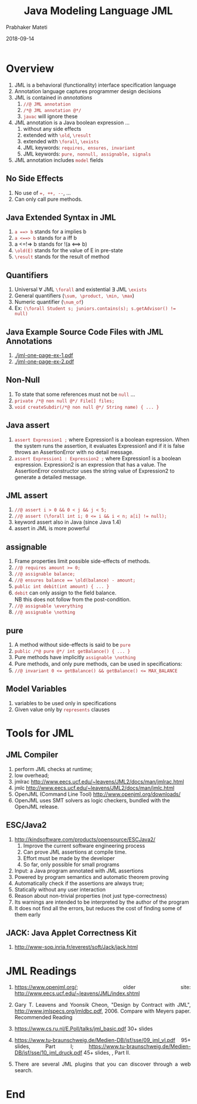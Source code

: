 # -*- mode: org -*-
#+DATE: 2018-09-14
#+TITLE: Java Modeling Language JML
#+AUTHOR: Prabhaker Mateti
#+DESCRIPTION: CS7140 Adv Software Engineering
#+HTML_LINK_UP: ../
#+HTML_LINK_HOME: ../../../Top/index.html
#+HTML_HEAD: <style> P {text-align: justify} code, pre {color: brown;} @media screen {BODY {margin: 10%} }</style>
#+BIND: org-html-preamble-format (("en" "<a href=\"../../\"> ../../</a>"))
#+BIND: org-html-postamble-format (("en" "<hr size=1>Copyright &copy; 2018 %e &bull; <a href=\"http://www.wright.edu/~pmateti\"> www.wright.edu/~pmateti</a>  %d"))
#+STARTUP:showeverything
#+OPTIONS: toc:2

* Overview

1. JML is a behavioral (functionality) interface specification language
1. Annotation language captures programmer design decisions
1. JML is contained in /annotations/
  1. =//@ JML annotation=
  1. =/*@ JML annotation @*/=
  1. =javac= will ignore these
1. JML annotation is a Java boolean expression ...
  1. without any side effects
  1. extended with =\old=, =\result=
  1. extended with =\forall=, =\exists=
  1. JML keywords: =requires, ensures, invariant=
  1. JML keywords: =pure, nonnull, assignable, signals=
1. JML annotation includes =model= fields

** No Side Effects
1. No use of ~=, ++, --~, ...
1. Can only call pure methods.

** Java Extended Syntax in JML
1. =a ==> b= stands for a implies b
1. =a <==> b= stands for a iff b
1. a <=!=> b stands for  !(a <==> b)
1. ~\old(E)~ stands for the value of E in pre-state
1. ~\result~ stands for the result of method

** Quantifiers
1. Universal \forall JML =\forall= and existential \exists JML =\exists=
1. General quantifiers (=\sum, \product, \min, \max=)
1. Numeric quantifier (=\num_of=)
1. Ex: ~(\forall Student s; juniors.contains(s); s.getAdvisor() != null)~


** Java Example Source Code Files with JML Annotations

1. [[./jml-one-page-ex-1.pdf]]
1. [[./jml-one-page-ex-2.pdf]]

** Non-Null
1. To state that some references must not be =null= ...
1. =private /*@ non null @*/ File[] files;=
1. =void createSubdir(/*@ non null @*/ String name) { ... }=

** Java assert
1. =assert Expression1 ;= where Expression1 is a boolean
   expression. When the system runs the assertion, it evaluates
   Expression1 and if it is false throws an AssertionError with no
   detail message.
1. =assert Expression1 : Expression2 ;= where Expression1 is a boolean
   expression.  Expression2 is an expression that has a value. The
   AssertionError constructor uses the string value of Expression2 to
   generate a detailed message.

** JML assert
1. =//@ assert i > 0 && 0 < j && j < 5;=
1. ~//@ assert (\forall int i; 0 <= i && i < n; a[i] != null);~
1. keyword assert also in Java (since Java 1.4)
1. assert in JML is more powerful


** assignable
1. Frame properties limit possible side-effects of methods.
1. ~//@ requires amount >= 0;~
1. ~//@ assignable balance;~
1. ~//@ ensures balance == \old(balance) - amount;~
1. ~public int debit(int amount) { ... }~
1. =debit= can only assign to the ﬁeld balance.\\
   NB this does not follow from the post-condition.
1. ~//@ assignable \everything~
1. ~//@ assignable \nothing~

** pure
1. A method without side-effects is said to be =pure=
1. ~public /*@ pure @*/ int getBalance() { ... }~
1. Pure methods have implicitly ~assignable \nothing~
1. Pure methods, and only pure methods, can be used in
   speciﬁcations:
1. ~//@ invariant 0 <= getBalance() && getBalance() <= MAX_BALANCE~


** Model Variables
1. variables to be used only in specifications
1. Given value only by =represents= clauses


* Tools for JML

** JML Compiler
  1. perform JML checks at runtime;
  2. low overhead;
  3. jmlrac http://www.eecs.ucf.edu/~leavens/JML2/docs/man/jmlrac.html
  4. jmlc http://www.eecs.ucf.edu/~leavens/JML2/docs/man/jmlc.html
  5. OpenJML (Command Line Tool) http://www.openjml.org/downloads/
  6. OpenJML uses SMT solvers as logic checkers, bundled with the
     OpenJML release.

** ESC/Java2

1. http://kindsoftware.com/products/opensource/ESCJava2/
  1. Improve the current software engineering process
  1. Can prove JML assertions at compile time.
  1. Effort must be made by the developer
  1. So far, only possible for small programs

1. Input: a Java program annotated with JML assertions
1. Powered by program semantics and automatic theorem proving
1. Automatically check if the assertions are always true;
1. Statically without any user interaction
1. Reason about non-trivial properties (not just type-correctness)
1. Its warnings are intended to be interpreted by the author of the
   program
1. It does not find all the errors, but reduces the cost of
   finding some of them early

** JACK: Java Applet Correctness Kit

1. http://www-sop.inria.fr/everest/soft/Jack/jack.html

* JML Readings

1. https://www.openjml.org/; older site:
   http://www.eecs.ucf.edu/~leavens/JML/index.shtml

1. Gary T. Leavens and Yoonsik Cheon, "Design by Contract with JML",
   http://www.jmlspecs.org/jmldbc.pdf, 2006. Compare with Meyers
   paper. Recommended Reading

1. https://www.cs.ru.nl/E.Poll/talks/jml_basic.pdf 30+ slides

1. https://www.tu-braunschweig.de/Medien-DB/isf/sse/09_jml_vl.pdf 95+
   slides, Part I;
   https://www.tu-braunschweig.de/Medien-DB/isf/sse/10_jml_druck.pdf
   45+ slides, , Part II.

1. There are several JML plugins that you can discover through a web
   search.

* End
# Local variables:
# after-save-hook: org-html-export-to-html
# end:
